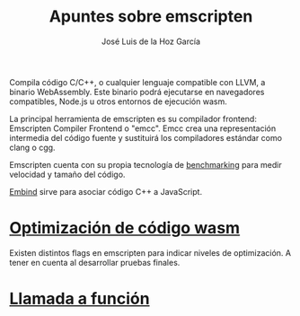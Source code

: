 #+TITLE: Apuntes sobre emscripten
#+AUTHOR: José Luis de la Hoz García

Compila código C/C++, o cualquier lenguaje compatible con LLVM, a
binario WebAssembly. Este binario podrá ejecutarse en navegadores
compatibles, Node.js u otros entornos de ejecución wasm.

La principal herramienta de emscripten es su compilador frontend:
Emscripten Compiler Frontend o "emcc". Emcc crea una representación
intermedia del código fuente y sustituirá los compiladores estándar
como clang o cgg.

Emscripten cuenta con su propia tecnología de [[https://emscripten.org/docs/getting_started/test-suite.html#benchmarking][benchmarking]] para medir
velocidad y tamaño del código.

[[https://emscripten.org/docs/porting/connecting_cpp_and_javascript/embind.html#embind][Embind]] sirve para asociar código C++ a JavaScript. 

* [[https://emscripten.org/docs/optimizing/Optimizing-Code.html#optimizing-code][Optimización de código wasm]]
Existen distintos flags en emscripten para indicar niveles de
optimización.  A tener en cuenta al desarrollar pruebas finales.

* [[https://developer.mozilla.org/en-US/docs/WebAssembly/C_to_wasm#calling_a_custom_function_defined_in_c][Llamada a función]]

